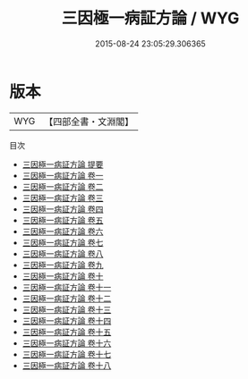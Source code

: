 #+TITLE: 三因極一病証方論 / WYG
#+DATE: 2015-08-24 23:05:29.306365
* 版本
 |       WYG|【四部全書・文淵閣】|
目次
 - [[file:KR3e0041_000.txt::000-1a][三因極一病証方論 提要]]
 - [[file:KR3e0041_001.txt::001-1a][三因極一病証方論 卷一]]
 - [[file:KR3e0041_002.txt::002-1a][三因極一病証方論 卷二]]
 - [[file:KR3e0041_003.txt::003-1a][三因極一病証方論 卷三]]
 - [[file:KR3e0041_004.txt::004-1a][三因極一病証方論 卷四]]
 - [[file:KR3e0041_005.txt::005-1a][三因極一病証方論 卷五]]
 - [[file:KR3e0041_006.txt::006-1a][三因極一病証方論 卷六]]
 - [[file:KR3e0041_007.txt::007-1a][三因極一病証方論 卷七]]
 - [[file:KR3e0041_008.txt::008-1a][三因極一病証方論 卷八]]
 - [[file:KR3e0041_009.txt::009-1a][三因極一病証方論 卷九]]
 - [[file:KR3e0041_010.txt::010-1a][三因極一病証方論 卷十]]
 - [[file:KR3e0041_011.txt::011-1a][三因極一病証方論 卷十一]]
 - [[file:KR3e0041_012.txt::012-1a][三因極一病証方論 卷十二]]
 - [[file:KR3e0041_013.txt::013-1a][三因極一病証方論 卷十三]]
 - [[file:KR3e0041_014.txt::014-1a][三因極一病証方論 卷十四]]
 - [[file:KR3e0041_015.txt::015-1a][三因極一病証方論 卷十五]]
 - [[file:KR3e0041_016.txt::016-1a][三因極一病証方論 卷十六]]
 - [[file:KR3e0041_017.txt::017-1a][三因極一病証方論 卷十七]]
 - [[file:KR3e0041_018.txt::018-1a][三因極一病証方論 卷十八]]
